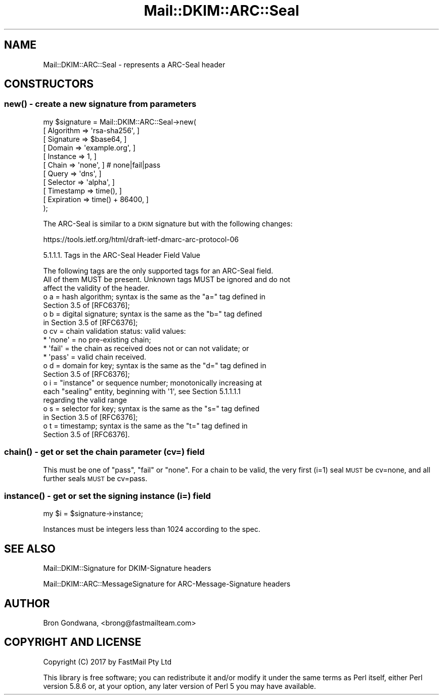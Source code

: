 .\" Automatically generated by Pod::Man 4.10 (Pod::Simple 3.35)
.\"
.\" Standard preamble:
.\" ========================================================================
.de Sp \" Vertical space (when we can't use .PP)
.if t .sp .5v
.if n .sp
..
.de Vb \" Begin verbatim text
.ft CW
.nf
.ne \\$1
..
.de Ve \" End verbatim text
.ft R
.fi
..
.\" Set up some character translations and predefined strings.  \*(-- will
.\" give an unbreakable dash, \*(PI will give pi, \*(L" will give a left
.\" double quote, and \*(R" will give a right double quote.  \*(C+ will
.\" give a nicer C++.  Capital omega is used to do unbreakable dashes and
.\" therefore won't be available.  \*(C` and \*(C' expand to `' in nroff,
.\" nothing in troff, for use with C<>.
.tr \(*W-
.ds C+ C\v'-.1v'\h'-1p'\s-2+\h'-1p'+\s0\v'.1v'\h'-1p'
.ie n \{\
.    ds -- \(*W-
.    ds PI pi
.    if (\n(.H=4u)&(1m=24u) .ds -- \(*W\h'-12u'\(*W\h'-12u'-\" diablo 10 pitch
.    if (\n(.H=4u)&(1m=20u) .ds -- \(*W\h'-12u'\(*W\h'-8u'-\"  diablo 12 pitch
.    ds L" ""
.    ds R" ""
.    ds C` ""
.    ds C' ""
'br\}
.el\{\
.    ds -- \|\(em\|
.    ds PI \(*p
.    ds L" ``
.    ds R" ''
.    ds C`
.    ds C'
'br\}
.\"
.\" Escape single quotes in literal strings from groff's Unicode transform.
.ie \n(.g .ds Aq \(aq
.el       .ds Aq '
.\"
.\" If the F register is >0, we'll generate index entries on stderr for
.\" titles (.TH), headers (.SH), subsections (.SS), items (.Ip), and index
.\" entries marked with X<> in POD.  Of course, you'll have to process the
.\" output yourself in some meaningful fashion.
.\"
.\" Avoid warning from groff about undefined register 'F'.
.de IX
..
.nr rF 0
.if \n(.g .if rF .nr rF 1
.if (\n(rF:(\n(.g==0)) \{\
.    if \nF \{\
.        de IX
.        tm Index:\\$1\t\\n%\t"\\$2"
..
.        if !\nF==2 \{\
.            nr % 0
.            nr F 2
.        \}
.    \}
.\}
.rr rF
.\" ========================================================================
.\"
.IX Title "Mail::DKIM::ARC::Seal 3"
.TH Mail::DKIM::ARC::Seal 3 "2018-10-13" "perl v5.28.2" "User Contributed Perl Documentation"
.\" For nroff, turn off justification.  Always turn off hyphenation; it makes
.\" way too many mistakes in technical documents.
.if n .ad l
.nh
.SH "NAME"
Mail::DKIM::ARC::Seal \- represents a ARC\-Seal header
.SH "CONSTRUCTORS"
.IX Header "CONSTRUCTORS"
.SS "\fBnew()\fP \- create a new signature from parameters"
.IX Subsection "new() - create a new signature from parameters"
.Vb 11
\&  my $signature = Mail::DKIM::ARC::Seal\->new(
\&                      [ Algorithm => \*(Aqrsa\-sha256\*(Aq, ]
\&                      [ Signature => $base64, ]
\&                      [ Domain => \*(Aqexample.org\*(Aq, ]
\&                      [ Instance => 1, ]
\&                      [ Chain => \*(Aqnone\*(Aq, ] # none|fail|pass
\&                      [ Query => \*(Aqdns\*(Aq, ]
\&                      [ Selector => \*(Aqalpha\*(Aq, ]
\&                      [ Timestamp => time(), ]
\&                      [ Expiration => time() + 86400, ]
\&                  );
.Ve
.PP
The ARC-Seal is similar to a \s-1DKIM\s0 signature but with the following changes:
.PP
https://tools.ietf.org/html/draft\-ietf\-dmarc\-arc\-protocol\-06
.PP
5.1.1.1.  Tags in the ARC-Seal Header Field Value
.PP
.Vb 3
\&   The following tags are the only supported tags for an ARC\-Seal field.
\&   All of them MUST be present.  Unknown tags MUST be ignored and do not
\&   affect the validity of the header.
\&
\&   o  a = hash algorithm; syntax is the same as the "a=" tag defined in
\&      Section 3.5 of [RFC6376];
\&
\&   o  b = digital signature; syntax is the same as the "b=" tag defined
\&      in Section 3.5 of [RFC6376];
\&
\&   o  cv = chain validation status: valid values:
\&
\&      *  \*(Aqnone\*(Aq = no pre\-existing chain;
\&
\&      *  \*(Aqfail\*(Aq = the chain as received does not or can not validate; or
\&
\&      *  \*(Aqpass\*(Aq = valid chain received.
\&
\&   o  d = domain for key; syntax is the same as the "d=" tag defined in
\&      Section 3.5 of [RFC6376];
\&
\&   o  i = "instance" or sequence number; monotonically increasing at
\&      each "sealing" entity, beginning with \*(Aq1\*(Aq, see Section 5.1.1.1.1
\&      regarding the valid range
\&
\&   o  s = selector for key; syntax is the same as the "s=" tag defined
\&      in Section 3.5 of [RFC6376];
\&
\&   o  t = timestamp; syntax is the same as the "t=" tag defined in
\&      Section 3.5 of [RFC6376].
.Ve
.SS "\fBchain()\fP \- get or set the chain parameter (cv=) field"
.IX Subsection "chain() - get or set the chain parameter (cv=) field"
This must be one of \*(L"pass\*(R", \*(L"fail\*(R" or \*(L"none\*(R".  For a chain to be valid,
the very first (i=1) seal \s-1MUST\s0 be cv=none, and all further seals \s-1MUST\s0 be
cv=pass.
.SS "\fBinstance()\fP \- get or set the signing instance (i=) field"
.IX Subsection "instance() - get or set the signing instance (i=) field"
.Vb 1
\&  my $i = $signature\->instance;
.Ve
.PP
Instances must be integers less than 1024 according to the spec.
.SH "SEE ALSO"
.IX Header "SEE ALSO"
Mail::DKIM::Signature for DKIM-Signature headers
.PP
Mail::DKIM::ARC::MessageSignature for ARC-Message-Signature headers
.SH "AUTHOR"
.IX Header "AUTHOR"
Bron Gondwana, <brong@fastmailteam.com>
.SH "COPYRIGHT AND LICENSE"
.IX Header "COPYRIGHT AND LICENSE"
Copyright (C) 2017 by FastMail Pty Ltd
.PP
This library is free software; you can redistribute it and/or modify
it under the same terms as Perl itself, either Perl version 5.8.6 or,
at your option, any later version of Perl 5 you may have available.

